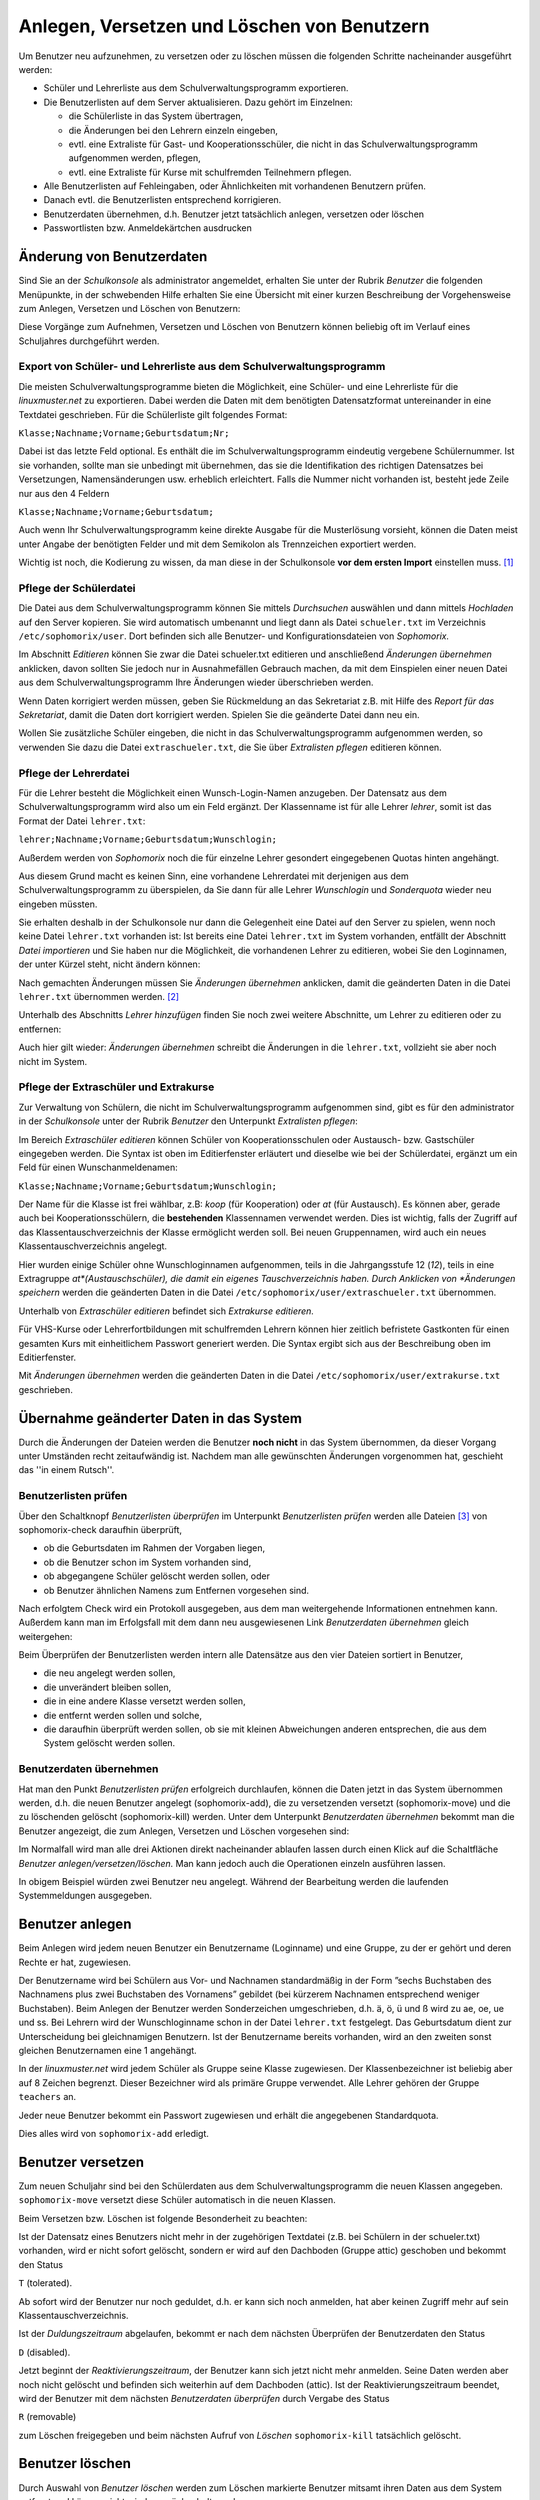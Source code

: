 
Anlegen, Versetzen und Löschen von Benutzern
--------------------------------------------

..  
 Normalerweise werden an einem Linux-Server die Benutzer durch Aufruf
 eines Programms angelegt, dem man den Benutzernamen des anzulegenden
 Benutzers und die Gruppe mitteilt, in welche der Benutzer zugeordnet
 werden soll.
 
 Für eine Schule ist dieses Vorgehen nicht praktikabel, da meist
 mehrere hundert bis einige tausend Schüler als Benutzer angelegt
 werden müssen. Deshalb übernimmt bei der *linuxmuster.net* das
 Programm *Sophomorix* diese Aufgabe.
 
 *Sophomorix* liest alle Schüler aus einer Text-Datei ein, die aus dem
  Schulverwaltungsprogramm der Schule bezogen oder von Hand mit Hilfe
  eines Editors erstellt wurde. Anschließend werden alle Schüler dieser
  Liste, die im System noch nicht vorhanden sind, angelegt, solche mit
  einer neuen Klasse versetzt und nicht mehr aufgeführte Schüler im
  System gelöscht.
 
  Mit der *Schulkonsole* gibt es für den Netzwerkbetreuer ein
  webbasiertes Werkzeug, das ihm die Bedienung von *Sophomorix* sehr
  erleichtert. Die einzelnen Schritte werden im Folgenden erläutert. Der
  Netzwerkbetreuer muss nur noch in Ausnahmefällen mit der Kommandozeile
  arbeiten.

Um Benutzer neu aufzunehmen, zu versetzen oder zu löschen müssen die
folgenden Schritte nacheinander ausgeführt werden:

*   Schüler und Lehrerliste aus dem Schulverwaltungsprogramm exportieren.
*   Die Benutzerlisten auf dem Server aktualisieren. Dazu gehört im Einzelnen:

    *   die Schülerliste in das System übertragen,
    *   die Änderungen bei den Lehrern einzeln eingeben,
    *   evtl. eine Extraliste für Gast- und Kooperationsschüler, die nicht in das Schulverwaltungsprogramm aufgenommen werden, pflegen,
    *   evtl. eine Extraliste für Kurse mit schulfremden Teilnehmern pflegen.

*   Alle Benutzerlisten auf Fehleingaben, oder Ähnlichkeiten mit vorhandenen Benutzern prüfen.
*   Danach evtl. die Benutzerlisten entsprechend korrigieren.
*   Benutzerdaten übernehmen, d.h. Benutzer jetzt tatsächlich anlegen, versetzen oder löschen
*   Passwortlisten bzw. Anmeldekärtchen ausdrucken


Änderung von Benutzerdaten
^^^^^^^^^^^^^^^^^^^^^^^^^^

Sind Sie an der *Schulkonsole* als administrator angemeldet, erhalten Sie unter der Rubrik *Benutzer* die folgenden Menüpunkte, in der schwebenden Hilfe erhalten Sie eine Übersicht mit einer kurzen Beschreibung der Vorgehensweise zum Anlegen, Versetzen und Löschen von Benutzern:

.. image:: media/schulkonsole-benutzer-menue.png

Diese Vorgänge zum Aufnehmen, Versetzen und Löschen von Benutzern können beliebig oft im Verlauf eines Schuljahres durchgeführt werden.

.. image:: media/schulkonsole-benutzer-hilfe.png

Export von Schüler- und Lehrerliste aus dem Schulverwaltungsprogramm
""""""""""""""""""""""""""""""""""""""""""""""""""""""""""""""""""""

Die meisten Schulverwaltungsprogramme bieten die Möglichkeit, eine Schüler- und eine Lehrerliste für die *linuxmuster.net* zu exportieren. Dabei werden die Daten mit dem benötigten Datensatzformat untereinander in eine Textdatei geschrieben. Für die Schülerliste gilt folgendes Format:

``Klasse;Nachname;Vorname;Geburtsdatum;Nr;``

Dabei ist das letzte Feld optional. Es enthält die im Schulverwaltungsprogramm eindeutig vergebene Schülernummer. Ist sie vorhanden, sollte man sie unbedingt mit übernehmen, das sie die Identifikation des richtigen Datensatzes bei Versetzungen, Namensänderungen usw. erheblich erleichtert. Falls die Nummer nicht vorhanden ist, besteht jede Zeile nur aus den 4 Feldern

``Klasse;Nachname;Vorname;Geburtsdatum;``

Auch wenn Ihr Schulverwaltungsprogramm keine direkte Ausgabe für die Musterlösung vorsieht, können die Daten meist unter Angabe der benötigten Felder und mit dem Semikolon als Trennzeichen exportiert werden.

Wichtig ist noch, die Kodierung zu wissen, da man diese in der Schulkonsole **vor dem ersten Import** einstellen muss. [#f1]_

Pflege der Schülerdatei
"""""""""""""""""""""""

.. image:: media/schulkonsole-schueler-pflegen.png

Die Datei aus dem Schulverwaltungsprogramm können Sie mittels *Durchsuchen* auswählen und dann mittels *Hochladen* auf den Server kopieren. Sie wird automatisch umbenannt und liegt dann als Datei ``schueler.txt`` im Verzeichnis ``/etc/sophomorix/user``. Dort befinden sich alle Benutzer- und Konfigurationsdateien von *Sophomorix.*

Im Abschnitt *Editieren* können Sie zwar die Datei schueler.txt editieren und anschließend *Änderungen übernehmen* anklicken, davon sollten Sie jedoch nur in Ausnahmefällen Gebrauch machen, da mit dem Einspielen einer neuen Datei aus dem Schulverwaltungsprogramm Ihre Änderungen wieder überschrieben werden.

Wenn Daten korrigiert werden müssen, geben Sie Rückmeldung an das Sekretariat z.B. mit Hilfe des *Report für das Sekretariat*, damit die Daten dort korrigiert werden. Spielen Sie die geänderte Datei dann neu ein.

Wollen Sie zusätzliche Schüler eingeben, die nicht in das Schulverwaltungsprogramm aufgenommen werden, so verwenden Sie dazu die Datei ``extraschueler.txt``, die Sie über *Extralisten pflegen* editieren können.

Pflege der Lehrerdatei
""""""""""""""""""""""

Für die Lehrer besteht die Möglichkeit einen Wunsch-Login-Namen anzugeben. Der Datensatz aus dem Schulverwaltungsprogramm wird also um ein Feld ergänzt. Der Klassenname ist für alle Lehrer *lehrer*, somit ist das Format der Datei ``lehrer.txt``:

``lehrer;Nachname;Vorname;Geburtsdatum;Wunschlogin;``

Außerdem werden von *Sophomorix* noch die für einzelne Lehrer gesondert eingegebenen Quotas hinten angehängt.

Aus diesem Grund macht es keinen Sinn, eine vorhandene Lehrerdatei mit derjenigen aus dem Schulverwaltungsprogramm zu überspielen, da Sie dann für alle Lehrer *Wunschlogin* und *Sonderquota* wieder neu eingeben müssten.

Sie erhalten deshalb in der Schulkonsole nur dann die Gelegenheit eine Datei auf den Server zu spielen, wenn noch keine Datei ``lehrer.txt`` vorhanden ist: Ist bereits eine Datei ``lehrer.txt`` im System vorhanden, entfällt der Abschnitt *Datei importieren* und Sie haben nur die Möglichkeit, die vorhandenen Lehrer zu editieren, wobei Sie den Loginnamen, der unter Kürzel steht, nicht ändern können:

.. image missing: media/schulkonsole-lehrer-pflegen.png

Nach gemachten Änderungen müssen Sie *Änderungen übernehmen* anklicken, damit die geänderten Daten in die Datei ``lehrer.txt`` übernommen werden. [#f2]_


Unterhalb des Abschnitts *Lehrer hinzufügen* finden Sie noch zwei weitere Abschnitte, um Lehrer zu editieren oder zu entfernen:

Auch hier gilt wieder: *Änderungen übernehmen* schreibt die Änderungen in die ``lehrer.txt``, vollzieht sie aber noch nicht im System.


Pflege der Extraschüler und Extrakurse
""""""""""""""""""""""""""""""""""""""

Zur Verwaltung von Schülern, die nicht im Schulverwaltungsprogramm aufgenommen sind, gibt es für den administrator in der *Schulkonsole* unter der Rubrik *Benutzer* den Unterpunkt *Extralisten pflegen*:

Im Bereich *Extraschüler editieren* können Schüler von Kooperationsschulen oder Austausch- bzw. Gastschüler eingegeben werden. Die Syntax ist oben im Editierfenster erläutert und dieselbe wie bei der Schülerdatei, ergänzt um ein Feld für einen Wunschanmeldenamen:

``Klasse;Nachname;Vorname;Geburtsdatum;Wunschlogin;``

Der Name für die Klasse ist frei wählbar, z.B: *koop* (für Kooperation) oder *at* (für Austausch). Es können aber, gerade auch bei Kooperationsschülern, die **bestehenden** Klassennamen verwendet werden. Dies ist wichtig, falls der Zugriff auf das Klassentauschverzeichnis der Klasse ermöglicht werden soll. Bei neuen Gruppennamen, wird auch ein neues Klassentauschverzeichnis angelegt.

.. image:: media/schulkonsole-extraschueler.png

Hier wurden einige Schüler ohne Wunschloginnamen aufgenommen, teils in die Jahrgangsstufe 12 (*12*), teils in eine Extragruppe *at*(Austauschschüler), die damit ein eigenes Tauschverzeichnis haben. Durch Anklicken von *Änderungen speichern* werden die geänderten Daten in die Datei ``/etc/sophomorix/user/extraschueler.txt`` übernommen.

Unterhalb von *Extraschüler editieren* befindet sich *Extrakurse editieren.*

Für VHS-Kurse oder Lehrerfortbildungen mit schulfremden Lehrern können hier zeitlich befristete Gastkonten für einen gesamten Kurs mit einheitlichem Passwort generiert werden. Die Syntax ergibt sich aus der Beschreibung oben im Editierfenster.

Mit *Änderungen übernehmen* werden die geänderten Daten in die Datei ``/etc/sophomorix/user/extrakurse.txt`` geschrieben.

Übernahme geänderter Daten in das System
^^^^^^^^^^^^^^^^^^^^^^^^^^^^^^^^^^^^^^^^

Durch die Änderungen der Dateien werden die Benutzer **noch nicht** in das System übernommen, da dieser Vorgang unter Umständen recht zeitaufwändig ist. Nachdem man alle gewünschten Änderungen vorgenommen hat, geschieht das ''in einem Rutsch''.

Benutzerlisten prüfen
"""""""""""""""""""""

Über den Schaltknopf *Benutzerlisten überprüfen* im Unterpunkt *Benutzerlisten prüfen* werden alle Dateien [#f3]_ von sophomorix-check daraufhin überprüft,

*   ob die Geburtsdaten im Rahmen der Vorgaben liegen,
*   ob die Benutzer schon im System vorhanden sind,
*   ob abgegangene Schüler gelöscht werden sollen, oder
*   ob Benutzer ähnlichen Namens zum Entfernen vorgesehen sind.

Nach erfolgtem Check wird ein Protokoll ausgegeben, aus dem man weitergehende Informationen entnehmen kann. Außerdem kann man im Erfolgsfall mit dem dann neu ausgewiesenen Link *Benutzerdaten übernehmen* gleich weitergehen:

Beim Überprüfen der Benutzerlisten werden intern alle Datensätze aus den vier Dateien sortiert in Benutzer,

*   die neu angelegt werden sollen,
*   die unverändert bleiben sollen,
*   die in eine andere Klasse versetzt werden sollen,
*   die entfernt werden sollen und solche,
*   die daraufhin überprüft werden sollen, ob sie mit kleinen Abweichungen anderen entsprechen, die aus dem System gelöscht werden sollen.

.. image:: media/schulkonsole-benutzer-pruefen.png

Benutzerdaten übernehmen
""""""""""""""""""""""""

Hat man den Punkt *Benutzerlisten prüfen* erfolgreich durchlaufen, können die Daten jetzt in das System übernommen werden, d.h. die neuen Benutzer angelegt (sophomorix-add), die zu versetzenden versetzt (sophomorix-move) und die zu löschenden gelöscht (sophomorix-kill) werden. Unter dem Unterpunkt *Benutzerdaten übernehmen* bekommt man die Benutzer angezeigt, die zum Anlegen, Versetzen und Löschen vorgesehen sind:

Im Normalfall wird man alle drei Aktionen direkt nacheinander ablaufen lassen durch einen Klick auf die Schaltfläche *Benutzer anlegen/versetzen/löschen.* Man kann jedoch auch die Operationen einzeln ausführen lassen.

.. image:: media/schulkonsole-benutzer-uebernehmen.png

In obigem Beispiel würden zwei Benutzer neu angelegt. Während der Bearbeitung werden die laufenden Systemmeldungen ausgegeben.

.. image:: media/schulkonsole-benutzer-uebernehmen-log.png

Benutzer anlegen
^^^^^^^^^^^^^^^^

Beim Anlegen wird jedem neuen Benutzer ein Benutzername (Loginname) und eine Gruppe, zu der er gehört und deren Rechte er hat, zugewiesen.

Der Benutzername wird bei Schülern aus Vor- und Nachnamen standardmäßig in der Form ”sechs Buchstaben des Nachnamens plus zwei Buchstaben des Vornamens” gebildet (bei kürzerem Nachnamen entsprechend weniger Buchstaben). Beim Anlegen der Benutzer werden Sonderzeichen umgeschrieben, d.h. ä, ö, ü und ß wird zu ae, oe, ue und ss. Bei Lehrern wird der Wunschloginname schon in der Datei ``lehrer.txt`` festgelegt. Das Geburtsdatum dient zur Unterscheidung bei gleichnamigen Benutzern. Ist der Benutzername bereits vorhanden, wird an den zweiten sonst gleichen Benutzernamen eine 1 angehängt.

In der *linuxmuster.net* wird jedem Schüler als Gruppe seine Klasse zugewiesen. Der Klassenbezeichner ist beliebig aber auf 8 Zeichen begrenzt. Dieser Bezeichner wird als primäre Gruppe verwendet. Alle Lehrer gehören der Gruppe ``teachers`` an.

Jeder neue Benutzer bekommt ein Passwort zugewiesen und erhält die angegebenen Standardquota.

Dies alles wird von ``sophomorix-add`` erledigt.

Benutzer versetzen
^^^^^^^^^^^^^^^^^^

Zum neuen Schuljahr sind bei den Schülerdaten aus dem Schulverwaltungsprogramm die neuen Klassen angegeben. ``sophomorix-move`` versetzt diese Schüler automatisch in die neuen Klassen.

Beim Versetzen bzw. Löschen ist folgende Besonderheit zu beachten:

Ist der Datensatz eines Benutzers nicht mehr in der zugehörigen Textdatei (z.B. bei Schülern in der schueler.txt) vorhanden, wird er nicht sofort gelöscht, sondern er wird auf den Dachboden (Gruppe attic) geschoben und bekommt den Status

``T`` (tolerated).

Ab sofort wird der Benutzer nur noch geduldet, d.h. er kann sich noch anmelden, hat aber keinen Zugriff mehr auf sein Klassentauschverzeichnis.

Ist der *Duldungszeitraum* abgelaufen, bekommt er nach dem nächsten Überprüfen der Benutzerdaten den Status

``D`` (disabled).

Jetzt beginnt der *Reaktivierungszeitraum*, der Benutzer kann sich jetzt nicht mehr anmelden. Seine Daten werden aber noch nicht gelöscht und befinden sich weiterhin auf dem Dachboden (attic). Ist der Reaktivierungszeitraum beendet, wird der Benutzer mit dem nächsten *Benutzerdaten überprüfen* durch Vergabe des Status

``R`` (removable)

zum Löschen freigegeben und beim nächsten Aufruf von *Löschen* ``sophomorix-kill`` tatsächlich gelöscht.

Benutzer löschen
^^^^^^^^^^^^^^^^

Durch Auswahl von *Benutzer löschen* werden zum Löschen markierte Benutzer mitsamt ihren Daten aus dem System entfernt und können nicht wieder zurückgeholt werden.

Berichte
^^^^^^^^

Im Unterpunkt *Berichte* finden Sie unter *Administrator-Report* ein Protokoll des letzten Durchlaufs zu *anlegen/versetzen und löschen* evtl. versehen mit dem Hinweis *Teach-in* aufzurufen, was über *Benutzerlisten prüfen* gemacht werden kann.


Unter *Protokoll für das Sekretariat* finden Sie Angaben zu Datensätzen, die nicht den Vorgaben von *Sophomorix* entsprechen.

Diese Fehler sollten im Schulverwaltungsprogramm korrigiert werden, dann die Datei neu exportiert und wieder ins System übernommen werden. (Nicht von Hand editieren unter *Schülerliste pflegen*!)

Sollte sich hier herausstellen, dass die Umlaute und Sonderzeichen, wie z.B. é, nicht richtig übernommen wurden, liegt das wahrscheinlich an unterschiedlich eingestellten Zeichensätzen der beteiligten PCs. Dann kann z.B. mittels Aufruf der Datei ``schueler.txt``
als *csv*-Datei in *LibreOffice* der Zeichensatz geändert werden (z.B. auf *utf8*). Danach sollte dann die Übertragung problemlos
möglich sein.


Benutzer reaktivieren
^^^^^^^^^^^^^^^^^^^^^

Sind Schüler oder Lehrer, die bereits einen Benutzernamen haben, nicht mehr in den Benutzerlisten aufgeführt, so werden sie auf den **Dachboden** verschoben.
War das Entfernen aus den Benutzerlisten ein Versehen, können Benutzer vom Dachboden wieder vollwertig in das System zurückgeholt (reaktiviert) werden, indem man folgende Schritte nacheinander ausführt.

*   Die Benutzer werden wieder in die Benutzerlisten eingetragen,
*   *Benutzer* -> *Benutzerlisten prüfen*,
*   *Benutzer* -> *Benutzerdaten übernehmen* -> *Benutzer versetzen*.

Danach können sich die Benutzer wieder anmelden und haben wieder alle ihre Daten im *Home-* und den *Tausch-Verzeichnissen* zur Verfügung.


.. [#f1] Die Kodierung kann auch nachträglich geändert werden. Dabei ist die Reihenfolge wichtig: Zuerst die neue Kodierung einstellen, dann die Benutzer in das System übernehmen, damit sie in der richtigen Kodierung übernommen werden. Eine Kontrolle der Umlaute ist ein gutes Indiz für die richtig eingestellte Kodierung.

.. [#f2] Damit ist jetzt die Datei ``lehrer.txt`` geändert, aber die Daten sind noch nicht geprüft oder gar in das System übernommen.

.. [#f3] schueler.txt, lehrer.txt, extraschueler.txt und extrakurse.txt
